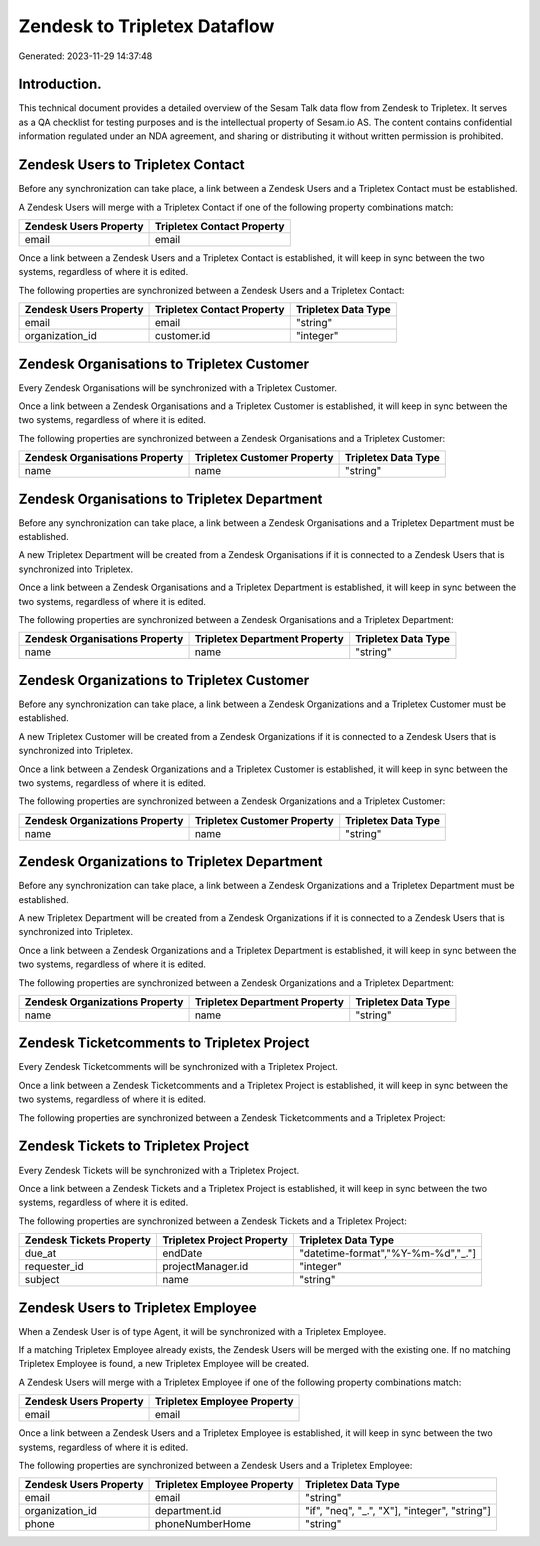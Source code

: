 =============================
Zendesk to Tripletex Dataflow
=============================

Generated: 2023-11-29 14:37:48

Introduction.
------------

This technical document provides a detailed overview of the Sesam Talk data flow from Zendesk to Tripletex. It serves as a QA checklist for testing purposes and is the intellectual property of Sesam.io AS. The content contains confidential information regulated under an NDA agreement, and sharing or distributing it without written permission is prohibited.

Zendesk Users to Tripletex Contact
----------------------------------
Before any synchronization can take place, a link between a Zendesk Users and a Tripletex Contact must be established.

A Zendesk Users will merge with a Tripletex Contact if one of the following property combinations match:

.. list-table::
   :header-rows: 1

   * - Zendesk Users Property
     - Tripletex Contact Property
   * - email
     - email

Once a link between a Zendesk Users and a Tripletex Contact is established, it will keep in sync between the two systems, regardless of where it is edited.

The following properties are synchronized between a Zendesk Users and a Tripletex Contact:

.. list-table::
   :header-rows: 1

   * - Zendesk Users Property
     - Tripletex Contact Property
     - Tripletex Data Type
   * - email
     - email
     - "string"
   * - organization_id
     - customer.id
     - "integer"


Zendesk Organisations to Tripletex Customer
-------------------------------------------
Every Zendesk Organisations will be synchronized with a Tripletex Customer.

Once a link between a Zendesk Organisations and a Tripletex Customer is established, it will keep in sync between the two systems, regardless of where it is edited.

The following properties are synchronized between a Zendesk Organisations and a Tripletex Customer:

.. list-table::
   :header-rows: 1

   * - Zendesk Organisations Property
     - Tripletex Customer Property
     - Tripletex Data Type
   * - name
     - name
     - "string"


Zendesk Organisations to Tripletex Department
---------------------------------------------
Before any synchronization can take place, a link between a Zendesk Organisations and a Tripletex Department must be established.

A new Tripletex Department will be created from a Zendesk Organisations if it is connected to a Zendesk Users that is synchronized into Tripletex.

Once a link between a Zendesk Organisations and a Tripletex Department is established, it will keep in sync between the two systems, regardless of where it is edited.

The following properties are synchronized between a Zendesk Organisations and a Tripletex Department:

.. list-table::
   :header-rows: 1

   * - Zendesk Organisations Property
     - Tripletex Department Property
     - Tripletex Data Type
   * - name
     - name
     - "string"


Zendesk Organizations to Tripletex Customer
-------------------------------------------
Before any synchronization can take place, a link between a Zendesk Organizations and a Tripletex Customer must be established.

A new Tripletex Customer will be created from a Zendesk Organizations if it is connected to a Zendesk Users that is synchronized into Tripletex.

Once a link between a Zendesk Organizations and a Tripletex Customer is established, it will keep in sync between the two systems, regardless of where it is edited.

The following properties are synchronized between a Zendesk Organizations and a Tripletex Customer:

.. list-table::
   :header-rows: 1

   * - Zendesk Organizations Property
     - Tripletex Customer Property
     - Tripletex Data Type
   * - name
     - name
     - "string"


Zendesk Organizations to Tripletex Department
---------------------------------------------
Before any synchronization can take place, a link between a Zendesk Organizations and a Tripletex Department must be established.

A new Tripletex Department will be created from a Zendesk Organizations if it is connected to a Zendesk Users that is synchronized into Tripletex.

Once a link between a Zendesk Organizations and a Tripletex Department is established, it will keep in sync between the two systems, regardless of where it is edited.

The following properties are synchronized between a Zendesk Organizations and a Tripletex Department:

.. list-table::
   :header-rows: 1

   * - Zendesk Organizations Property
     - Tripletex Department Property
     - Tripletex Data Type
   * - name
     - name
     - "string"


Zendesk Ticketcomments to Tripletex Project
-------------------------------------------
Every Zendesk Ticketcomments will be synchronized with a Tripletex Project.

Once a link between a Zendesk Ticketcomments and a Tripletex Project is established, it will keep in sync between the two systems, regardless of where it is edited.

The following properties are synchronized between a Zendesk Ticketcomments and a Tripletex Project:

.. list-table::
   :header-rows: 1

   * - Zendesk Ticketcomments Property
     - Tripletex Project Property
     - Tripletex Data Type


Zendesk Tickets to Tripletex Project
------------------------------------
Every Zendesk Tickets will be synchronized with a Tripletex Project.

Once a link between a Zendesk Tickets and a Tripletex Project is established, it will keep in sync between the two systems, regardless of where it is edited.

The following properties are synchronized between a Zendesk Tickets and a Tripletex Project:

.. list-table::
   :header-rows: 1

   * - Zendesk Tickets Property
     - Tripletex Project Property
     - Tripletex Data Type
   * - due_at
     - endDate
     - "datetime-format","%Y-%m-%d","_."]
   * - requester_id
     - projectManager.id
     - "integer"
   * - subject
     - name
     - "string"


Zendesk Users to Tripletex Employee
-----------------------------------
When a Zendesk User is of type Agent, it  will be synchronized with a Tripletex Employee.

If a matching Tripletex Employee already exists, the Zendesk Users will be merged with the existing one.
If no matching Tripletex Employee is found, a new Tripletex Employee will be created.

A Zendesk Users will merge with a Tripletex Employee if one of the following property combinations match:

.. list-table::
   :header-rows: 1

   * - Zendesk Users Property
     - Tripletex Employee Property
   * - email
     - email

Once a link between a Zendesk Users and a Tripletex Employee is established, it will keep in sync between the two systems, regardless of where it is edited.

The following properties are synchronized between a Zendesk Users and a Tripletex Employee:

.. list-table::
   :header-rows: 1

   * - Zendesk Users Property
     - Tripletex Employee Property
     - Tripletex Data Type
   * - email
     - email
     - "string"
   * - organization_id
     - department.id
     - "if", "neq", "_.", "X"], "integer", "string"]
   * - phone
     - phoneNumberHome
     - "string"

